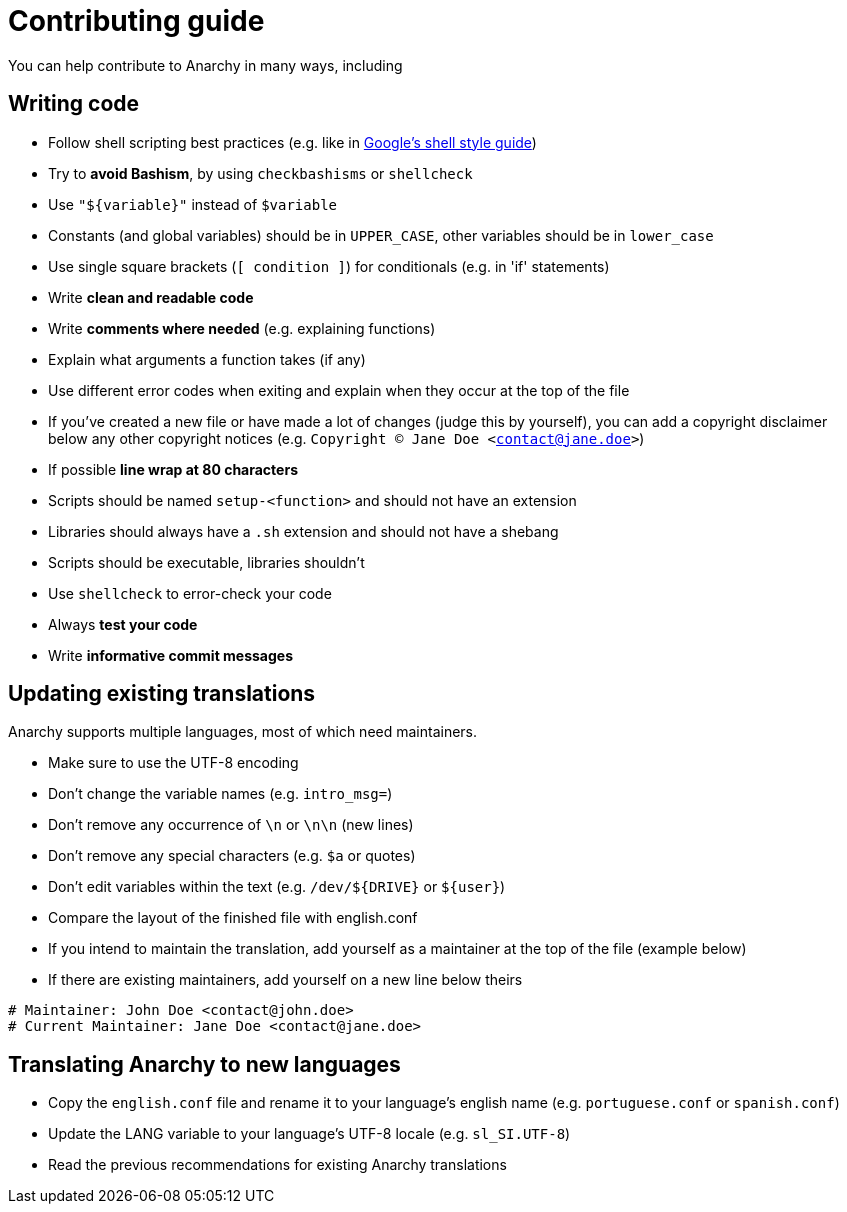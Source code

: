 = Contributing guide

You can help contribute to Anarchy in many ways, including

== Writing code

* Follow shell scripting best practices (e.g. like in
https://google.github.io/styleguide/shell.xml[Google's shell style guide])
* Try to *avoid Bashism*, by using `checkbashisms` or `shellcheck`
* Use `"${variable}"` instead of `$variable`
* Constants (and global variables) should be in `UPPER_CASE`, other variables
should be in `lower_case`
* Use single square brackets (`[ condition ]`) for conditionals
(e.g. in 'if' statements)
* Write *clean and readable code*
* Write *comments where needed* (e.g. explaining functions)
* Explain what arguments a function takes (if any)
* Use different error codes when exiting and explain when they occur
at the top of the file
* If you've created a new file or have made a lot of changes
(judge this by yourself), you can add a copyright disclaimer below any other
copyright notices (e.g. `Copyright (C) Jane Doe <contact@jane.doe>`)
* If possible *line wrap at 80 characters*
* Scripts should be named `setup-<function>` and should not have an extension
* Libraries should always have a `.sh` extension and should not have a shebang
* Scripts should be executable, libraries shouldn't
* Use `shellcheck` to error-check your code
* Always *test your code*
* Write *informative commit messages*

== Updating existing translations

Anarchy supports multiple languages, most of which need maintainers.

* Make sure to use the UTF-8 encoding
* Don't change the variable names (e.g. `intro_msg=`)
* Don't remove any occurrence of `\n` or `\n\n` (new lines)
* Don't remove any special characters (e.g. `$a` or quotes)
* Don't edit variables within the text (e.g. `/dev/${DRIVE}` or `${user}`)
* Compare the layout of the finished file with english.conf
* If you intend to maintain the translation, add yourself as a maintainer
at the top of the file (example below)
* If there are existing maintainers, add yourself on a new line below theirs

[source,shell]
----
# Maintainer: John Doe <contact@john.doe>
# Current Maintainer: Jane Doe <contact@jane.doe>
----

== Translating Anarchy to new languages

* Copy the `english.conf` file and rename it to your language's english
name (e.g. `portuguese.conf` or `spanish.conf`)
* Update the LANG variable to your language's UTF-8 locale (e.g. `sl_SI.UTF-8`)
* Read the previous recommendations for existing Anarchy translations

